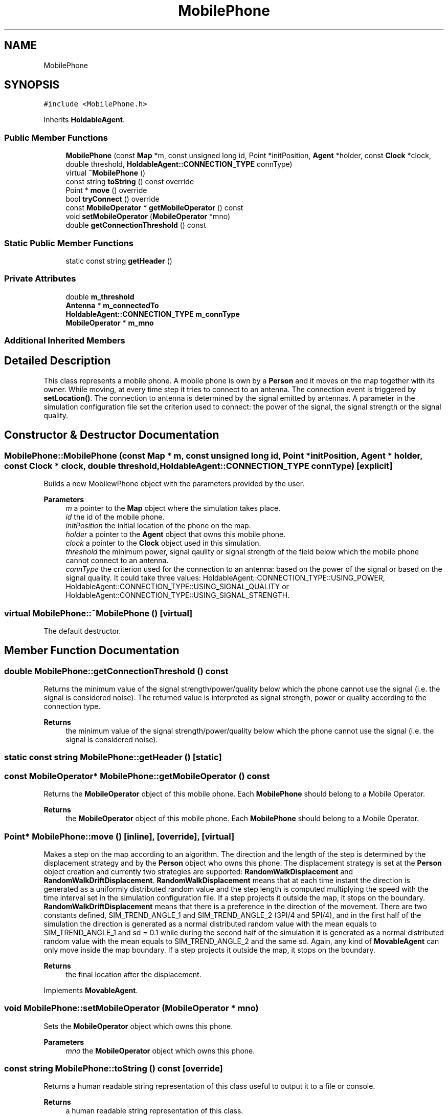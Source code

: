 .TH "MobilePhone" 3 "Wed May 12 2021" "Simulator" \" -*- nroff -*-
.ad l
.nh
.SH NAME
MobilePhone
.SH SYNOPSIS
.br
.PP
.PP
\fC#include <MobilePhone\&.h>\fP
.PP
Inherits \fBHoldableAgent\fP\&.
.SS "Public Member Functions"

.in +1c
.ti -1c
.RI "\fBMobilePhone\fP (const \fBMap\fP *m, const unsigned long id, Point *initPosition, \fBAgent\fP *holder, const \fBClock\fP *clock, double threshold, \fBHoldableAgent::CONNECTION_TYPE\fP connType)"
.br
.ti -1c
.RI "virtual \fB~MobilePhone\fP ()"
.br
.ti -1c
.RI "const string \fBtoString\fP () const override"
.br
.ti -1c
.RI "Point * \fBmove\fP () override"
.br
.ti -1c
.RI "bool \fBtryConnect\fP () override"
.br
.ti -1c
.RI "const \fBMobileOperator\fP * \fBgetMobileOperator\fP () const"
.br
.ti -1c
.RI "void \fBsetMobileOperator\fP (\fBMobileOperator\fP *mno)"
.br
.ti -1c
.RI "double \fBgetConnectionThreshold\fP () const"
.br
.in -1c
.SS "Static Public Member Functions"

.in +1c
.ti -1c
.RI "static const string \fBgetHeader\fP ()"
.br
.in -1c
.SS "Private Attributes"

.in +1c
.ti -1c
.RI "double \fBm_threshold\fP"
.br
.ti -1c
.RI "\fBAntenna\fP * \fBm_connectedTo\fP"
.br
.ti -1c
.RI "\fBHoldableAgent::CONNECTION_TYPE\fP \fBm_connType\fP"
.br
.ti -1c
.RI "\fBMobileOperator\fP * \fBm_mno\fP"
.br
.in -1c
.SS "Additional Inherited Members"
.SH "Detailed Description"
.PP 
This class represents a mobile phone\&. A mobile phone is own by a \fBPerson\fP and it moves on the map together with its owner\&. While moving, at every time step it tries to connect to an antenna\&. The connection event is triggered by \fBsetLocation()\fP\&. The connection to antenna is determined by the signal emitted by antennas\&. A parameter in the simulation configuration file set the criterion used to connect: the power of the signal, the signal strength or the signal quality\&. 
.SH "Constructor & Destructor Documentation"
.PP 
.SS "MobilePhone::MobilePhone (const \fBMap\fP * m, const unsigned long id, Point * initPosition, \fBAgent\fP * holder, const \fBClock\fP * clock, double threshold, \fBHoldableAgent::CONNECTION_TYPE\fP connType)\fC [explicit]\fP"
Builds a new MobilewPhone object with the parameters provided by the user\&. 
.PP
\fBParameters\fP
.RS 4
\fIm\fP a pointer to the \fBMap\fP object where the simulation takes place\&. 
.br
\fIid\fP the id of the mobile phone\&. 
.br
\fIinitPosition\fP the initial location of the phone on the map\&. 
.br
\fIholder\fP a pointer to the \fBAgent\fP object that owns this mobile phone\&. 
.br
\fIclock\fP a pointer to the \fBClock\fP object used in this simulation\&. 
.br
\fIthreshold\fP the minimum power, signal qaulity or signal strength of the field below which the mobile phone cannot connect to an antenna\&. 
.br
\fIconnType\fP the criterion used for the connection to an antenna: based on the power of the signal or based on the signal quality\&. It could take three values: HoldableAgent::CONNECTION_TYPE::USING_POWER, HoldableAgent::CONNECTION_TYPE::USING_SIGNAL_QUALITY or HoldableAgent::CONNECTION_TYPE::USING_SIGNAL_STRENGTH\&. 
.RE
.PP

.SS "virtual MobilePhone::~MobilePhone ()\fC [virtual]\fP"
The default destructor\&. 
.SH "Member Function Documentation"
.PP 
.SS "double MobilePhone::getConnectionThreshold () const"
Returns the minimum value of the signal strength/power/quality below which the phone cannot use the signal (i\&.e\&. the signal is considered noise)\&. The returned value is interpreted as signal strength, power or quality according to the connection type\&. 
.PP
\fBReturns\fP
.RS 4
the minimum value of the signal strength/power/quality below which the phone cannot use the signal (i\&.e\&. the signal is considered noise)\&. 
.RE
.PP

.SS "static const string MobilePhone::getHeader ()\fC [static]\fP"

.SS "const \fBMobileOperator\fP* MobilePhone::getMobileOperator () const"
Returns the \fBMobileOperator\fP object of this mobile phone\&. Each \fBMobilePhone\fP should belong to a Mobile Operator\&. 
.PP
\fBReturns\fP
.RS 4
the \fBMobileOperator\fP object of this mobile phone\&. Each \fBMobilePhone\fP should belong to a Mobile Operator\&. 
.RE
.PP

.SS "Point* MobilePhone::move ()\fC [inline]\fP, \fC [override]\fP, \fC [virtual]\fP"
Makes a step on the map according to an algorithm\&. The direction and the length of the step is determined by the displacement strategy and by the \fBPerson\fP object who owns this phone\&. The displacement strategy is set at the \fBPerson\fP object creation and currently two strategies are supported: \fBRandomWalkDisplacement\fP and \fBRandomWalkDriftDisplacement\fP\&. \fBRandomWalkDisplacement\fP means that at each time instant the direction is generated as a uniformly distributed random value and the step length is computed multiplying the speed with the time interval set in the simulation configuration file\&. If a step projects it outside the map, it stops on the boundary\&. \fBRandomWalkDriftDisplacement\fP means that there is a preference in the direction of the movement\&. There are two constants defined, SIM_TREND_ANGLE_1 and SIM_TREND_ANGLE_2 (3PI/4 and 5PI/4), and in the first half of the simulation the direction is generated as a normal distributed random value with the mean equals to SIM_TREND_ANGLE_1 and sd = 0\&.1 while during the second half of the simulation it is generated as a normal distributed random value with the mean equals to SIM_TREND_ANGLE_2 and the same sd\&. Again, any kind of \fBMovableAgent\fP can only move inside the map boundary\&. If a step projects it outside the map, it stops on the boundary\&. 
.PP
\fBReturns\fP
.RS 4
the final location after the displacement\&. 
.RE
.PP

.PP
Implements \fBMovableAgent\fP\&.
.SS "void MobilePhone::setMobileOperator (\fBMobileOperator\fP * mno)"
Sets the \fBMobileOperator\fP object which owns this phone\&. 
.PP
\fBParameters\fP
.RS 4
\fImno\fP the \fBMobileOperator\fP object which owns this phone\&. 
.RE
.PP

.SS "const string MobilePhone::toString () const\fC [override]\fP"
Returns a human readable string representation of this class useful to output it to a file or console\&. 
.PP
\fBReturns\fP
.RS 4
a human readable string representation of this class\&. 
.RE
.PP

.SS "bool MobilePhone::tryConnect ()\fC [override]\fP, \fC [virtual]\fP"
This method is called after the phone moves (together with its owner) to a new location\&. It tries to connect the mobile phone to an antenna\&. The connection method is determined by inspecting the m_connType: using the power of the signal, using the quality of the signal or using the signal strength\&. The value of the m_connType is set by the constructor of the class\&. If the connection is successfully a pointer to the \fBAntenna\fP object where this mobile phone was connected is stored internally\&. 
.PP
\fBReturns\fP
.RS 4
true if the connection succeeds, false otherwise\&. 
.RE
.PP

.PP
Implements \fBHoldableAgent\fP\&.
.SH "Member Data Documentation"
.PP 
.SS "\fBAntenna\fP* MobilePhone::m_connectedTo\fC [private]\fP"

.SS "\fBHoldableAgent::CONNECTION_TYPE\fP MobilePhone::m_connType\fC [private]\fP"

.SS "\fBMobileOperator\fP* MobilePhone::m_mno\fC [private]\fP"

.SS "double MobilePhone::m_threshold\fC [private]\fP"


.SH "Author"
.PP 
Generated automatically by Doxygen for Simulator from the source code\&.
